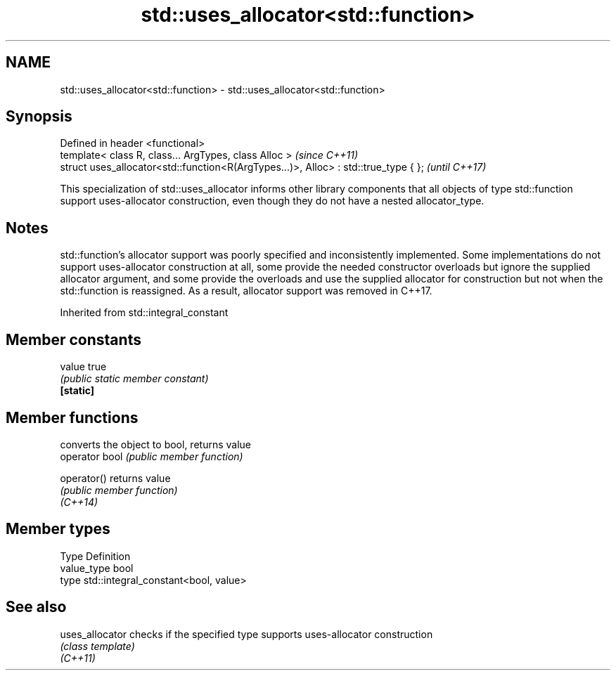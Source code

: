 .TH std::uses_allocator<std::function> 3 "2020.03.24" "http://cppreference.com" "C++ Standard Libary"
.SH NAME
std::uses_allocator<std::function> \- std::uses_allocator<std::function>

.SH Synopsis

  Defined in header <functional>
  template< class R, class... ArgTypes, class Alloc >                                \fI(since C++11)\fP
  struct uses_allocator<std::function<R(ArgTypes...)>, Alloc> : std::true_type { };  \fI(until C++17)\fP

  This specialization of std::uses_allocator informs other library components that all objects of type std::function support uses-allocator construction, even though they do not have a nested allocator_type.

.SH Notes

  std::function's allocator support was poorly specified and inconsistently implemented. Some implementations do not support uses-allocator construction at all, some provide the needed constructor overloads but ignore the supplied allocator argument, and some provide the overloads and use the supplied allocator for construction but not when the std::function is reassigned. As a result, allocator support was removed in C++17.

  Inherited from std::integral_constant


.SH Member constants



  value    true
           \fI(public static member constant)\fP
  \fB[static]\fP


.SH Member functions


                converts the object to bool, returns value
  operator bool \fI(public member function)\fP

  operator()    returns value
                \fI(public member function)\fP
  \fI(C++14)\fP


.SH Member types


  Type       Definition
  value_type bool
  type       std::integral_constant<bool, value>


.SH See also



  uses_allocator checks if the specified type supports uses-allocator construction
                 \fI(class template)\fP
  \fI(C++11)\fP




